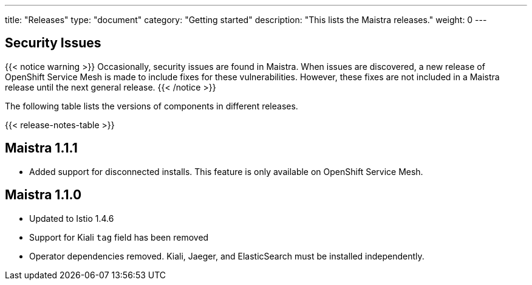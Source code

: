 ---
title: "Releases"
type: "document"
category: "Getting started"
description: "This lists the Maistra releases."
weight: 0
---

== Security Issues

{{< notice warning >}}
Occasionally, security issues are found in Maistra. When issues are discovered, a new release
of OpenShift Service Mesh is made to include fixes for these vulnerabilities. However,
these fixes are not included in a Maistra release until the next general release.
{{< /notice >}}

The following table lists the versions of components in different releases.

{{< release-notes-table >}}


[[maistra-1.1.1]]
== Maistra 1.1.1
* Added support for disconnected installs. This feature is only available on OpenShift Service Mesh.

[[maistra-1.1.0]]
== Maistra 1.1.0
* Updated to Istio 1.4.6
* Support for Kiali `tag` field has been removed
* Operator dependencies removed. Kiali, Jaeger, and ElasticSearch must be installed independently.

